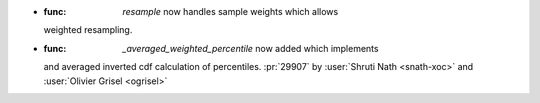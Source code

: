
- :func: `resample` now handles sample weights which allows
  weighted resampling.
- :func: `_averaged_weighted_percentile` now added which implements
  and averaged inverted cdf calculation of percentiles.
  :pr:`29907` by :user:`Shruti Nath <snath-xoc>` and :user:`Olivier Grisel
  <ogrisel>`
